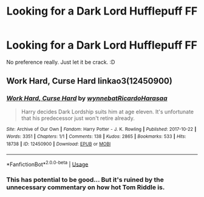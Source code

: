#+TITLE: Looking for a Dark Lord Hufflepuff FF

* Looking for a Dark Lord Hufflepuff FF
:PROPERTIES:
:Author: IllogicalSquid
:Score: 4
:DateUnix: 1567539580.0
:DateShort: 2019-Sep-04
:FlairText: Request
:END:
No preference really. Just let it be crack. :D


** Work Hard, Curse Hard linkao3(12450900)
:PROPERTIES:
:Author: neymovirne
:Score: 1
:DateUnix: 1567540627.0
:DateShort: 2019-Sep-04
:END:

*** [[https://archiveofourown.org/works/12450900][*/Work Hard, Curse Hard/*]] by [[https://www.archiveofourown.org/users/wynnebat/pseuds/wynnebat/users/RicardoHarasaa/pseuds/RicardoHarasaa][/wynnebatRicardoHarasaa/]]

#+begin_quote
  Harry decides Dark Lordship suits him at age eleven. It's unfortunate that his predecessor just won't retire already.
#+end_quote

^{/Site/:} ^{Archive} ^{of} ^{Our} ^{Own} ^{*|*} ^{/Fandom/:} ^{Harry} ^{Potter} ^{-} ^{J.} ^{K.} ^{Rowling} ^{*|*} ^{/Published/:} ^{2017-10-22} ^{*|*} ^{/Words/:} ^{3351} ^{*|*} ^{/Chapters/:} ^{1/1} ^{*|*} ^{/Comments/:} ^{138} ^{*|*} ^{/Kudos/:} ^{2865} ^{*|*} ^{/Bookmarks/:} ^{533} ^{*|*} ^{/Hits/:} ^{18738} ^{*|*} ^{/ID/:} ^{12450900} ^{*|*} ^{/Download/:} ^{[[https://archiveofourown.org/downloads/12450900/Work%20Hard%20Curse%20Hard.epub?updated_at=1562996590][EPUB]]} ^{or} ^{[[https://archiveofourown.org/downloads/12450900/Work%20Hard%20Curse%20Hard.mobi?updated_at=1562996590][MOBI]]}

--------------

*FanfictionBot*^{2.0.0-beta} | [[https://github.com/tusing/reddit-ffn-bot/wiki/Usage][Usage]]
:PROPERTIES:
:Author: FanfictionBot
:Score: 2
:DateUnix: 1567540649.0
:DateShort: 2019-Sep-04
:END:


*** This has potential to be good... But it's ruined by the unnecessary commentary on how hot Tom Riddle is.
:PROPERTIES:
:Score: 1
:DateUnix: 1567565955.0
:DateShort: 2019-Sep-04
:END:
